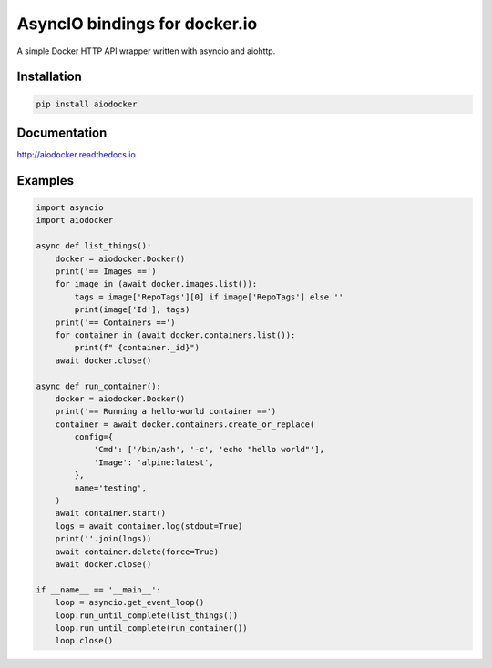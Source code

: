==============================
AsyncIO bindings for docker.io
==============================

.. image:: https://badge.fury.io/py/aiodocker.svg
   :target: https://badge.fury.io/py/aiodocker
   :alt: PyPI version

.. image:: https://img.shields.io/pypi/pyversions/aiodocker.svg
   :target: https://pypi.org/project/aiodocker/
   :alt: Python Versions

.. image:: https://travis-ci.org/aio-libs/aiodocker.svg?branch=master
   :target: https://travis-ci.org/aio-libs/aiodocker
   :alt: Build Status

.. image:: https://codecov.io/gh/aio-libs/aiodocker/branch/master/graph/badge.svg
   :target: https://codecov.io/gh/aio-libs/aiodocker
   :alt: Code Coverage

.. image:: https://badges.gitter.im/Join%20Chat.svg
    :target: https://gitter.im/aio-libs/Lobby
    :alt: Chat on Gitter

A simple Docker HTTP API wrapper written with asyncio and aiohttp.


Installation
============

.. code-block:: sh

   pip install aiodocker

Documentation
=============

http://aiodocker.readthedocs.io


Examples
========

.. code-block:: python

   import asyncio
   import aiodocker

   async def list_things():
       docker = aiodocker.Docker()
       print('== Images ==')
       for image in (await docker.images.list()):
           tags = image['RepoTags'][0] if image['RepoTags'] else ''
           print(image['Id'], tags)
       print('== Containers ==')
       for container in (await docker.containers.list()):
           print(f" {container._id}")
       await docker.close()

   async def run_container():
       docker = aiodocker.Docker()
       print('== Running a hello-world container ==')
       container = await docker.containers.create_or_replace(
           config={
               'Cmd': ['/bin/ash', '-c', 'echo "hello world"'],
               'Image': 'alpine:latest',
           },
           name='testing',
       )
       await container.start()
       logs = await container.log(stdout=True)
       print(''.join(logs))
       await container.delete(force=True)
       await docker.close()

   if __name__ == '__main__':
       loop = asyncio.get_event_loop()
       loop.run_until_complete(list_things())
       loop.run_until_complete(run_container())
       loop.close()

